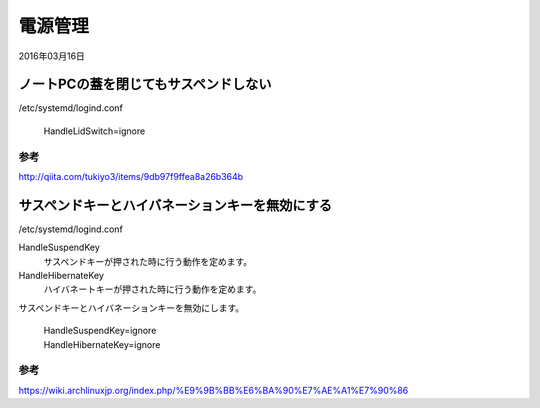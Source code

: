 .. -*- coding: utf-8; mode: rst; -*-


電源管理
========

2016年03月16日

ノートPCの蓋を閉じてもサスペンドしない
--------------------------------------

/etc/systemd/logind.conf

	HandleLidSwitch=ignore

参考
....

http://qiita.com/tukiyo3/items/9db97f9ffea8a26b364b

サスペンドキーとハイバネーションキーを無効にする
------------------------------------------------

/etc/systemd/logind.conf

HandleSuspendKey
	サスペンドキーが押された時に行う動作を定めます。
	
HandleHibernateKey
	ハイバネートキーが押された時に行う動作を定めます。

サスペンドキーとハイバネーションキーを無効にします。
	
	| HandleSuspendKey=ignore
	| HandleHibernateKey=ignore

参考
....

https://wiki.archlinuxjp.org/index.php/%E9%9B%BB%E6%BA%90%E7%AE%A1%E7%90%86
